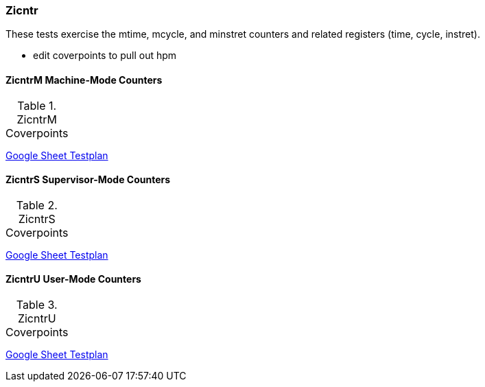 
=== Zicntr

These tests exercise the mtime, mcycle, and minstret counters and related registers (time, cycle, instret).

*** edit coverpoints to pull out hpm

==== ZicntrM Machine-Mode Counters

[[t-ZicntrM-coverpoints]]
.ZicntrM Coverpoints
[options=header]
[%AUTOWIDTH]
,===
//include::{testplansdir}/ZicntrM.adoc[]
,===
https://docs.google.com/spreadsheets/d/1wfMzXqXOjg_ND9BhFxChQCi9s4BwsZREPtGS8O1q4tM/edit?gid=0#gid=0[Google Sheet Testplan]

==== ZicntrS Supervisor-Mode Counters

[[t-ZicntrS-coverpoints]]
.ZicntrS Coverpoints
[options=header]
[%AUTOWIDTH]
,===
//include::{testplansdir}/ZicntrS.adoc[]
,===
https://docs.google.com/spreadsheets/d/1wfMzXqXOjg_ND9BhFxChQCi9s4BwsZREPtGS8O1q4tM/edit?gid=521853953#gid=521853953[Google Sheet Testplan]

==== ZicntrU User-Mode Counters

[[t-ZicntrU-coverpoints]]
.ZicntrU Coverpoints
[options=header]
[%AUTOWIDTH]
,===
//include::{testplansdir}/ZicntrU.adoc[]
,===
https://docs.google.com/spreadsheets/d/1wfMzXqXOjg_ND9BhFxChQCi9s4BwsZREPtGS8O1q4tM/edit?gid=516633595#gid=516633595[Google Sheet Testplan]

